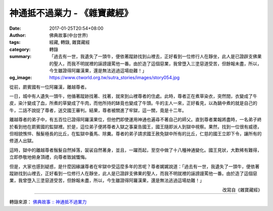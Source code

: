 神通抵不過業力 - 《雜寶藏經》
#############################

:date: 2017-01-25T20:54+08:00
:author: 佛典故事(中台世界)
:tags: 經藏, 轉錄, 雜寶藏經
:category: 轉錄
:summary: 「過去有一世，我遺失了一頭牛，便依著蹤跡找到山裡去，正好看到一位修行人在靜坐，此人是已證辟支佛果的聖人，而我不明就裡的誣謗謾罵他一番。由於造了這個惡業，我曾墮入三塗惡道受苦，但餘報未盡，所以，今生雖證得阿羅漢果，還是無法逃過這場劫難！」
:og_image: https://www.ctworld.org.tw/sutra_stories/images/story054.jpg


從前，罽賓國有一位阿羅漢，離越尊者。

一日，城中有人遺失一頭牛，他循著蹤跡找著、找著，就來到山裡尊者的住處。此時，尊者正在煮草染衣，突然間，衣變成了牛皮，染汁變成了血，所煮的草變成了牛肉，而他所持的缽竟也變成了牛頭。牛的主人一來，正好看見，以為鍋中煮的就是自己的牛，二話不說捉了尊者，送交國王審判。結果，尊者被關進了牢獄，這一關，竟是十二年。

離越尊者的弟子中，有五百位已證得阿羅漢果位，但他們即使運用神通也遍尋不著自己的師父。直到尊者業報將盡時，一名弟子終於看到他在罽賓國的監獄裡。於是，這位弟子便將尊者入獄之事稟告國王，國王隨即派人到獄中視察。果然，找到一位很有威德，但相貌憔悴、鬚髮極長的比丘，在監獄中養馬、除糞。尊者的弟子請求國王赦免獄中所有的比丘，仁慈的國王立即下令，讓所有的修道人出獄。

這時，獄中的離越尊者鬚髮自然掉落，袈裟自然著身，並且，一躍而起，至空中做了十八種神通變化。國王見狀，大歎稀有難得，立即恭敬地俯身頂禮，向尊者致誠懺悔。

但是，大家也感到疑惑，是什麼因緣讓尊者在牢獄中受這麼多年的苦呢？尊者娓娓說道：「過去有一世，我遺失了一頭牛，便依著蹤跡找到山裡去，正好看到一位修行人在靜坐，此人是已證辟支佛果的聖人，而我不明就裡的誣謗謾罵他一番。由於造了這個惡業，我曾墮入三塗惡道受苦，但餘報未盡，所以，今生雖證得阿羅漢果，還是無法逃過這場劫難！」

.. container:: align-right

  改寫自《雜寶藏經》

.. image:: https://www.ctworld.org.tw/sutra_stories/images/story054.jpg
   :align: center
   :alt: 神通抵不過業力

----

轉錄來源： `佛典故事 :: 神通抵不過業力 <https://www.ctworld.org.tw/sutra_stories/story054.htm>`_

.. raw:: html

  <iframe src="https://www.facebook.com/plugins/post.php?href=https%3A%2F%2Fwww.facebook.com%2Fhs.ku.5%2Fposts%2F1029313957169583&width=auto" width="auto" height="792" style="border:none;overflow:hidden" scrolling="no" frameborder="0" allowTransparency="true"></iframe>
